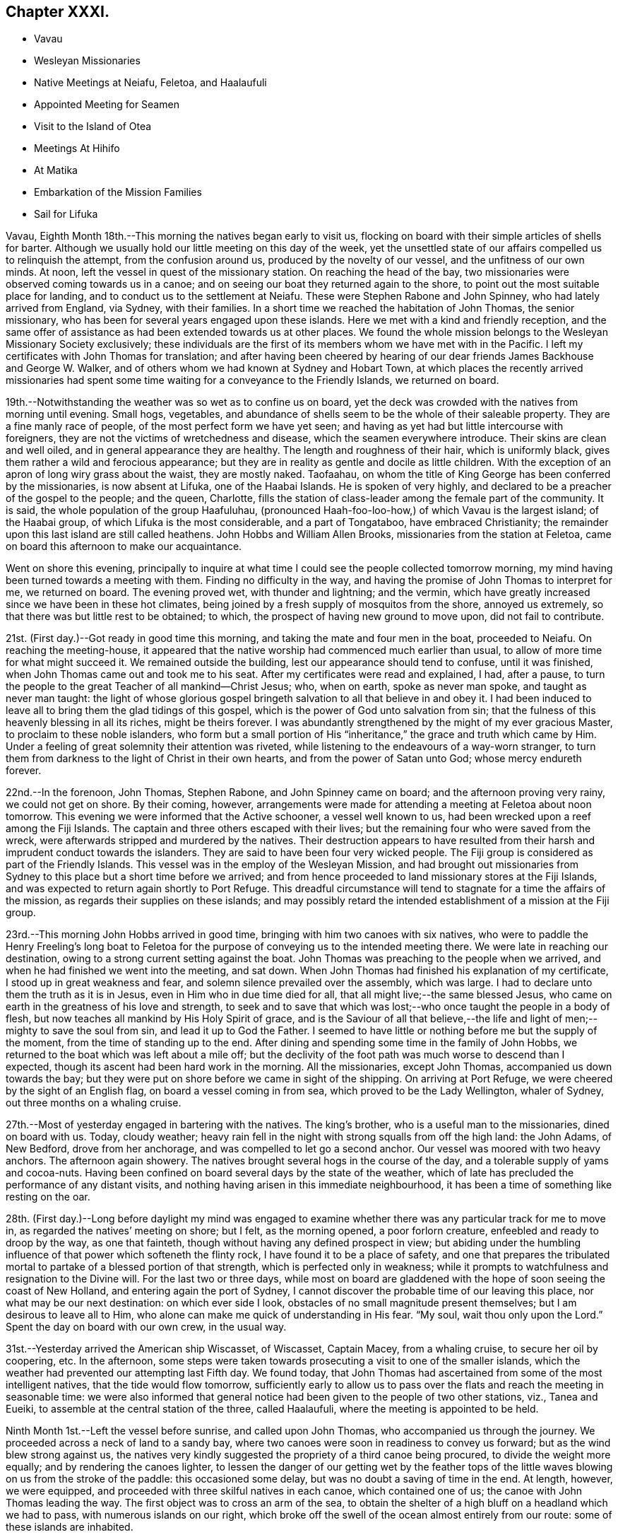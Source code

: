 == Chapter XXXI.

[.chapter-synopsis]
* Vavau
* Wesleyan Missionaries
* Native Meetings at Neiafu, Feletoa, and Haalaufuli
* Appointed Meeting for Seamen
* Visit to the Island of Otea
* Meetings At Hihifo
* At Matika
* Embarkation of the Mission Families
* Sail for Lifuka

Vavau, Eighth Month 18th.--This morning the natives began early to visit us,
flocking on board with their simple articles of shells for barter.
Although we usually hold our little meeting on this day of the week,
yet the unsettled state of our affairs compelled us to relinquish the attempt,
from the confusion around us, produced by the novelty of our vessel,
and the unfitness of our own minds.
At noon, left the vessel in quest of the missionary station.
On reaching the head of the bay,
two missionaries were observed coming towards us in a canoe;
and on seeing our boat they returned again to the shore,
to point out the most suitable place for landing,
and to conduct us to the settlement at Neiafu.
These were Stephen Rabone and John Spinney, who had lately arrived from England,
via Sydney, with their families.
In a short time we reached the habitation of John Thomas, the senior missionary,
who has been for several years engaged upon these islands.
Here we met with a kind and friendly reception,
and the same offer of assistance as had been extended towards us at other places.
We found the whole mission belongs to the Wesleyan Missionary Society exclusively;
these individuals are the first of its members whom we have met with in the Pacific.
I left my certificates with John Thomas for translation;
and after having been cheered by hearing of our dear
friends James Backhouse and George W. Walker,
and of others whom we had known at Sydney and Hobart Town,
at which places the recently arrived missionaries had spent
some time waiting for a conveyance to the Friendly Islands,
we returned on board.

19th.--Notwithstanding the weather was so wet as to confine us on board,
yet the deck was crowded with the natives from morning until evening.
Small hogs, vegetables,
and abundance of shells seem to be the whole of their saleable property.
They are a fine manly race of people, of the most perfect form we have yet seen;
and having as yet had but little intercourse with foreigners,
they are not the victims of wretchedness and disease,
which the seamen everywhere introduce.
Their skins are clean and well oiled, and in general appearance they are healthy.
The length and roughness of their hair, which is uniformly black,
gives them rather a wild and ferocious appearance;
but they are in reality as gentle and docile as little children.
With the exception of an apron of long wiry grass about the waist, they are mostly naked.
Taofaahau, on whom the title of King George has been conferred by the missionaries,
is now absent at Lifuka, one of the Haabai Islands.
He is spoken of very highly, and declared to be a preacher of the gospel to the people;
and the queen, Charlotte,
fills the station of class-leader among the female part of the community.
It is said, the whole population of the group Haafuluhau,
(pronounced Haah-foo-loo-how,) of which Vavau is the largest island; of the Haabai group,
of which Lifuka is the most considerable, and a part of Tongataboo,
have embraced Christianity;
the remainder upon this last island are still called heathens.
John Hobbs and William Allen Brooks, missionaries from the station at Feletoa,
came on board this afternoon to make our acquaintance.

Went on shore this evening,
principally to inquire at what time I could see the people collected tomorrow morning,
my mind having been turned towards a meeting with them.
Finding no difficulty in the way,
and having the promise of John Thomas to interpret for me, we returned on board.
The evening proved wet, with thunder and lightning; and the vermin,
which have greatly increased since we have been in these hot climates,
being joined by a fresh supply of mosquitos from the shore, annoyed us extremely,
so that there was but little rest to be obtained; to which,
the prospect of having new ground to move upon, did not fail to contribute.

21st. (First day.)--Got ready in good time this morning,
and taking the mate and four men in the boat, proceeded to Neiafu.
On reaching the meeting-house,
it appeared that the native worship had commenced much earlier than usual,
to allow of more time for what might succeed it.
We remained outside the building, lest our appearance should tend to confuse,
until it was finished, when John Thomas came out and took me to his seat.
After my certificates were read and explained, I had, after a pause,
to turn the people to the great Teacher of all mankind--Christ Jesus; who, when on earth,
spoke as never man spoke, and taught as never man taught:
the light of whose glorious gospel bringeth salvation to all that believe in and obey it.
I had been induced to leave all to bring them the glad tidings of this gospel,
which is the power of God unto salvation from sin;
that the fulness of this heavenly blessing in all its riches, might be theirs forever.
I was abundantly strengthened by the might of my ever gracious Master,
to proclaim to these noble islanders,
who form but a small portion of His "`inheritance,`"
the grace and truth which came by Him.
Under a feeling of great solemnity their attention was riveted,
while listening to the endeavours of a way-worn stranger,
to turn them from darkness to the light of Christ in their own hearts,
and from the power of Satan unto God; whose mercy endureth forever.

22nd.--In the forenoon, John Thomas, Stephen Rabone, and John Spinney came on board;
and the afternoon proving very rainy, we could not get on shore.
By their coming, however,
arrangements were made for attending a meeting at Feletoa about noon tomorrow.
This evening we were informed that the Active schooner, a vessel well known to us,
had been wrecked upon a reef among the Fiji Islands.
The captain and three others escaped with their lives;
but the remaining four who were saved from the wreck,
were afterwards stripped and murdered by the natives.
Their destruction appears to have resulted from their
harsh and imprudent conduct towards the islanders.
They are said to have been four very wicked people.
The Fiji group is considered as part of the Friendly Islands.
This vessel was in the employ of the Wesleyan Mission,
and had brought out missionaries from Sydney to
this place but a short time before we arrived;
and from hence proceeded to land missionary stores at the Fiji Islands,
and was expected to return again shortly to Port Refuge.
This dreadful circumstance will tend to stagnate for a time the affairs of the mission,
as regards their supplies on these islands;
and may possibly retard the intended establishment of a mission at the Fiji group.

23rd.--This morning John Hobbs arrived in good time,
bringing with him two canoes with six natives,
who were to paddle the Henry Freeling`'s long boat to Feletoa
for the purpose of conveying us to the intended meeting there.
We were late in reaching our destination,
owing to a strong current setting against the boat.
John Thomas was preaching to the people when we arrived,
and when he had finished we went into the meeting, and sat down.
When John Thomas had finished his explanation of my certificate,
I stood up in great weakness and fear, and solemn silence prevailed over the assembly,
which was large.
I had to declare unto them the truth as it is in Jesus,
even in Him who in due time died for all, that all might live;--the same blessed Jesus,
who came on earth in the greatness of his love and strength,
to seek and to save that which was lost;--who once taught the people in a body of flesh,
but now teaches all mankind by His Holy Spirit of grace,
and is the Saviour of all that believe,--the life and
light of men;--mighty to save the soul from sin,
and lead it up to God the Father.
I seemed to have little or nothing before me but the supply of the moment,
from the time of standing up to the end.
After dining and spending some time in the family of John Hobbs,
we returned to the boat which was left about a mile off;
but the declivity of the foot path was much worse to descend than I expected,
though its ascent had been hard work in the morning.
All the missionaries, except John Thomas, accompanied us down towards the bay;
but they were put on shore before we came in sight of the shipping.
On arriving at Port Refuge, we were cheered by the sight of an English flag,
on board a vessel coming in from sea, which proved to be the Lady Wellington,
whaler of Sydney, out three months on a whaling cruise.

27th.--Most of yesterday engaged in bartering with the natives.
The king`'s brother, who is a useful man to the missionaries, dined on board with us.
Today, cloudy weather;
heavy rain fell in the night with strong squalls from off the high land: the John Adams,
of New Bedford, drove from her anchorage, and was compelled to let go a second anchor.
Our vessel was moored with two heavy anchors.
The afternoon again showery.
The natives brought several hogs in the course of the day,
and a tolerable supply of yams and cocoa-nuts.
Having been confined on board several days by the state of the weather,
which of late has precluded the performance of any distant visits,
and nothing having arisen in this immediate neighbourhood,
it has been a time of something like resting on the oar.

28th. (First day.)--Long before daylight my mind was engaged to
examine whether there was any particular track for me to move in,
as regarded the natives`' meeting on shore; but I felt, as the morning opened,
a poor forlorn creature, enfeebled and ready to droop by the way, as one that fainteth,
though without having any defined prospect in view;
but abiding under the humbling influence of that power which softeneth the flinty rock,
I have found it to be a place of safety,
and one that prepares the tribulated mortal to
partake of a blessed portion of that strength,
which is perfected only in weakness;
while it prompts to watchfulness and resignation to the Divine will.
For the last two or three days,
while most on board are gladdened with the hope of soon seeing the coast of New Holland,
and entering again the port of Sydney,
I cannot discover the probable time of our leaving this place,
nor what may be our next destination: on which ever side I look,
obstacles of no small magnitude present themselves;
but I am desirous to leave all to Him,
who alone can make me quick of understanding in His fear.
"`My soul, wait thou only upon the Lord.`"
Spent the day on board with our own crew, in the usual way.

31st.--Yesterday arrived the American ship Wiscasset, of Wiscasset, Captain Macey,
from a whaling cruise, to secure her oil by coopering, etc.
In the afternoon,
some steps were taken towards prosecuting a visit to one of the smaller islands,
which the weather had prevented our attempting last Fifth day.
We found today,
that John Thomas had ascertained from some of the most intelligent natives,
that the tide would flow tomorrow,
sufficiently early to allow us to pass over the
flats and reach the meeting in seasonable time:
we were also informed that general notice had
been given to the people of two other stations,
viz., Tanea and Eueiki, to assemble at the central station of the three,
called Haalaufuli, where the meeting is appointed to be held.

Ninth Month 1st.--Left the vessel before sunrise, and called upon John Thomas,
who accompanied us through the journey.
We proceeded across a neck of land to a sandy bay,
where two canoes were soon in readiness to convey us forward;
but as the wind blew strong against us,
the natives very kindly suggested the propriety of a third canoe being procured,
to divide the weight more equally; and by rendering the canoes lighter,
to lessen the danger of our getting wet by the feather tops of
the little waves blowing on us from the stroke of the paddle:
this occasioned some delay, but was no doubt a saving of time in the end.
At length, however, we were equipped,
and proceeded with three skilful natives in each canoe, which contained one of us;
the canoe with John Thomas leading the way.
The first object was to cross an arm of the sea,
to obtain the shelter of a high bluff on a headland which we had to pass,
with numerous islands on our right,
which broke off the swell of the ocean almost entirely from our route:
some of these islands are inhabited.

About ten o`'clock a.m., we landed again on the island of Vavau,
after a very circuitous passage,
but the only one by which the extremity of this island can be got at from Neiafu.
We were soon met by the principal chief, Daniel Afu, and several of his people,
who welcomed us to their neighbourhood;
and after spending a short time at the chiefs house,
the meeting was assembled by the sound of heavy strokes upon a hollow piece of wood,
a sort of native drum, which may be heard at a great distance.
The people were soon collected,
and after John Thomas had opened the meeting in the usual way,
and read one of my certificates, all became silent.
I had largely to declare amongst them the
"`unsearchable riches of Christ,`" the beloved Son of God,
and Saviour of men; whom all men are commanded to hear:
whose Holy Spirit speaketh in every heart,
to bring us to repentance and amendment of life in the fear of God.
To this heavenly Teacher I was concerned to turn them,
and to exhort them in the love of the gospel to "`believe in the Lord Jesus Christ
and be saved;`" to believe in the power of His Holy Spirit in their hearts,
and wait for it there: we were favoured with a solemnity,
which nothing short of this irresistible power can produce.

Many of the people came to us in a loving manner, when the meeting broke up,
and hung about while we remained in the neighbourhood.
It was matter of very painful regret to us to find,
that these dear people are in the practice, as they feel their minds affected,
of breaking out into clamorous groaning, and saying '`Amen`' with a loud voice;
until a stranger is at a loss to conceive in what this dissipating practice may end:
it is evidently encouraged by their teachers.
They were this day turned to the teachings of that grace in their own hearts,
by which all such as happily take heed to it, will learn to "`worship God in spirit,
rejoice in Christ Jesus, and have no confidence in the flesh.`"
May the Lord hasten the dawning of that day,
when true spiritual gospel worshippers shall abound in
the earth to the glory and praise of Him,
who is alone worthy to be worshipped in spirit and in truth;
when living spiritual sacrifices shall ascend, acceptable unto Him by Jesus Christ;
and in every place incense shall be offered to his ever great
and excellent name,--even the sacrifice offered in the
"`beauty of holiness and newness of life,`" from the pure,
contrite, and humble heart, produced by the power of the Spirit of the Lord Jesus.

After meeting we partook of some refreshment at the chief`'s house,
in true native style upon the floor on mats,
with the milk of the cocoa-nut as a beverage,
and the pulpy shoots of the banana bruised between the fingers,
to answer the purpose of washing the hands;
some native cloth from the dress of the chiefess served for a towel:
this was found a very needful and agreeable part of the entertainment,
having had literally to tear the food to pieces with our fingers.
When our repast was finished,
we took leave of the chief and his family and others present,
and returned to the sea-side,
and were safely paddled back again to the sandy bay near Neiafu.
On the way from the canoes to the mission house, we called at the king`'s habitation;
his daughter, usually styled the Princess Charlotte, was at home,
a young woman about sixteen years of age, with an intelligent countenance;
she was seated on the floor in simple native attire; her brother, a boy,
perhaps twelve years old, was playing about.
When returning to the vessel,
it occurred to me that some of the ships now in the harbour would soon be ready for sea,
and I felt as if I should not be clear of the crews,
without endeavouring to collect them together next First day forenoon:
to this I stood resigned, in hopes of feeling some further impression in the morning,
if it should be required.

3rd.--Yesterday, the subject of a meeting with the seamen still rested upon me.
On awaking this morning I endeavoured to watch over every thought that arose;
and after remembering my great Creator in humble
gratitude for the mercies of the past night,
my mind seemed as a blank,
until the prospect of holding a meeting with the seamen of the fleet came before it;
this was not a little in the cross to the unmortified part,
which seemed now ready to shrink.
I kept the matter close until after breakfast,
and then told Charles that I believed it safest for me
to appoint a meeting for worship tomorrow,
at eleven o`'clock a.m., to be held in the native chapel at Neiafu,
if that could be obtained.
On stating this to John Thomas, he said that a missionary was coming down from Feletoa,
to preach at the hour proposed for holding our meeting;
but that he had no doubt of his being willing to accommodate me.
In that case, I told him that I should give notice to the shipping,
that they might know what to expect;
as the meeting would be held after the manner of the Society of Friends,
and would not commence with singing;
but we should wait in silence for the influence of the Holy Spirit upon our minds,
before we could move.
In the afternoon a sufficient number of written notices
were prepared and distributed amongst the shipping,
leaving the result to Him who knoweth all things;
desiring that His great name alone may be exalted,
and the gospel of the heavenly kingdom may be
proclaimed in the heart of man to the Saviour`'s praise.

4th. (First day.)--This morning much cast down and a poor creature,
but as one bound to the work of the dear Master; from which I dared not hold back,
however human nature might be ready to shrink, as the hour of trial approached.
Landed in good time, and proceeded to the meeting-house at Neiafu.
I felt depressed from a sense of something like a spirit of opposition being present;
but was soon comforted by an evidence which I could not mistake,
of that power being nigh to strengthen the inner man,
the all-sufficiency of which to sustain in time of trouble I have so often witnessed.
I had to sit long in silence,
but eventually stood up with those instructive expressions of
our Lord to his disciples,--"`Herein is my Father glorified,
that ye bear much fruit; so shall ye be my disciples.`"
"`He that abideth in me and I in him, the same bringeth forth much fruit; for without me,
ye can do nothing.`"
From this I was enabled to show,
that without the blessed influence of the Holy Spirit of the Son,
we can do nothing,--much less be capable of bearing that fruit,
by which the holy Father is glorified;
and the impossibility of performing that worship
which only is acceptable in the sight of Him,
"`who is a Spirit,`" without the help of the Holy Spirit:
that therefore it is indispensable,
in order to the performance of true spiritual worship,
to wait in reverential silence for a renewal of that strength,
which is mighty through God to the casting down imaginations,
and every high thing that exalteth itself against the knowledge of God,--to
the "`bringing into captivity every thought to the obedience of Christ,`"--
even to the obedience of the Spirit of Truth in our hearts,
without which none can worship God in Spirit and in truth.
It is this influence which can alone prepare our hearts to worship, praise,
and glorify the God and Father of our Lord Jesus Christ; who is a Spirit,
and must be worshipped in Spirit and in truth.

I had to set forth the admirable adaptation of the glorious
gospel dispensation to the condition of man the world over,
and the blessed superiority of true spiritual worship in the inner temple of the heart,
over that which is left in the outer court to be trodden under foot.
My mind was particularly turned towards those "`that go down to the sea in ships,
that do business in great waters,--that see the works of the Lord,
and his wonders in the deep.`"
Although such may often feel excluded from their fellow-men,
shut out from every opportunity of religious instruction,
and destitute of the '`means of grace;`' this is evidently not the case,
but a delusion of the great enemy of God and man;
although it may be often held out by those who have a zeal for God,
but not according to knowledge, of whom the great apostle speaks.
For notwithstanding it is the lot of seafaring men to
spend their days in roving upon the mighty ocean,
yet the only true and blessed means of grace are still within their
reach,--even that grace and truth which came by Jesus Christ,
which hath appeared unto all men, and teacheth all men that believe in it.
No class of men have a better opportunity of attending upon the means of salvation;
and although their allotment may be thought solitary,
yet they are saved from many temptations,
and out of the reach of the contaminating example of wicked men,
to which those on shore are daily exposed.
They have less to draw their attention aside from the great work,
and more time to work out their souls`' salvation,
than many of their fellow-mortals:--their nightly
watches may be turned to everlasting account,
in waiting upon the Lord,
in looking for the blessed hope and glorious appearing of the great God and Saviour,
by His Holy Spirit of grace.
No men have greater need to acquaint themselves with God and be at peace;
they are in jeopardy every hour,
which plainly bespeaks the necessity of their being prepared to meet their God,
as with their lives in their hands.
The Lord most High, in his infinite goodness and mercy,
hath vouchsafed a day of visitation to all men, for the salvation of all men;
and it is this visitation that preserveth the life of the spirit in man.
"`Thy visitation,`" said Job, "`hath preserved my spirit.`"

The meeting held long, but proved a searching solemn season;
and although at first a gloom seemed to hang over it, eventually every cloud,
or feeling of this kind, was scattered by that power, whom winds and waves obey;
and it ended well.
A considerable number of seamen from the different ships with their captains attended,
also the whole of the missionary families here, and one from Feletoa,
with many of the natives, and some New Zealanders connected with the shipping,
who understand English pretty well.
Two of the ships in the harbour had intended sailing this morning,
but were prevented for want of wind.
The crews of both were furnished with an ample supply of tracts and Friends`' writings,
with two Spanish Testaments, for two men of that nation employed on board of them.

7th.--Notwithstanding the security of the harbour in which we are privileged to ride,
yet the scanty supply of fresh water is a serious inconvenience,
the nearest spring being four miles off,
on an island where the empty casks have to be rolled up half a mile; and when filled,
which requires much time to accomplish, they are rolled back again to the water`'s edge,
and towed on board as a raft.
Having had no opportunity to procure any of this most necessary
article since leaving the last of the Sandwich Islands until today,
the stock on hand is very small,
and can only be recruited by small quantities once in the day.
Since First-day,
we have arranged for a visit to the two congregations at the island of Otea tomorrow;
it being agreed that they shall meet at the same time under the same roof.
May the Lord be graciously pleased to go before,
and open the way in the hearts of these people,
to receive the ever-blessed Truth in the love of it; and through the workings thereof,
bring forth fruit that shall lastingly remain, to His praise and their peace.

8th.--As our vessel was anchored in the track from Neiafu to Otea,
we waited the coming of John Thomas; who arrived before ten o`'clock,
bringing with him John Spinney and six natives,
who were then taken from the canoe and placed in our boat with their paddles,
for the better accommodation of the whole party.
On landing at Otea,
we proceeded towards the other side of the island where the meeting was to be held.
In crossing the sandy beaches, two of which were in our route,
exposed to the full blaze of the sun nearly at noon,
the heat and glare of light were almost insupportable,
and the want of air when passing through the bush was still more oppressive.
We stayed a short time at the house of the chief, whose name is Lazarus,
a steady going man among the people; and when cooled a little, proceeded to the meeting,
where the natives were assembled in readiness.
Exclusive of the pulpit,
there did not appear to be a seat in the whole neighbourhood except on the floor;
some of the people at last brought part of an old canoe into the building,
for Charles and myself to sit upon.
I felt in a very low and feeble condition, both as to body and mind;
but when my certificates were read,
I stood up with a salutation of love in my heart to the people; which having expressed,
I had to turn their attention to Him,
"`Who seeth not as man seeth,`" but who is a Spirit, and looketh on the heart:
He searcheth all hearts, and understandeth every imagination of the thoughts;
and to this man will He look, even to him that is poor and of a contrite spirit,
that trembleth at His word.
The Christian religion is a heart-felt work;
it is in the heart we must work out our own salvation with fear and trembling,
through submission and obedience to the power of the Spirit of the Lord Jesus,
which dwelleth in the contrite and humble heart,
without respect of persons or of the colour of the skin.
"`Cease from man whose breath is in his nostrils,
for wherein is he to be accounted of:`"--man cannot save his own soul,
nor blot out a single sin; and can he do the work for another,
which he cannot do for himself? My heart was greatly enlarged towards the people;
and they listened with apparent attention:
but there was a feeling of deadness over the meeting,
greater than we had yet witnessed on these islands.

After remaining some time at the house of Lazarus to refresh and rest,
we again crossed the island, and resumed our station in the boat:
we proceeded round the northern part of the island, and visited a splendid cavern,
into which we rowed with the boat, having a canoe to lead the way, conducted by Noah,
one of the chiefs of Otea,
and two chosen natives also well acquainted with the
position and entrance of this wonderful place.
The great height of the vaulted arches above our heads, which are almost of gothic shape,
from which are suspended a variety of huge spiral masses of ponderous weight,
apparently ready to fall,--the amazing depth and clearness of the water under us,
together with the dark and deep recesses,
which could not be explored for want of a light,
exhibited a sublime and magnificent spectacle and a
specimen of those great and marvellous works,
incomprehensible to mortal man.
Fish of large size swam about beneath us,
without the least appearance of being disturbed by the boat,
so great was the depth of water between us and them.
In knocking off some of the spiral crags within our reach to bring away with us,
the echo produced was alarming,
and as if the whole roof was in danger of falling upon us.

9th.--King George having arrived from Lefuka, one of the Haabai Islands,
this morning paid us a visit: a Saul-like man in truth,
being higher than the rest of the people perhaps by the head and shoulders; he was naked,
with the exception of some native cloth round his waist.
His moral character is highly spoken of,
and the great prosperity of the Christian profession here,
is said to be owing to his promptness in the due observance of its rites and ordinances:
the laws are said to be good, and he insists upon their being executed with rigour.
If any disobey, or in any way are guilty of a misdemeanour, they are severely punished.
It is much to be regretted,
that the punishment of flogging should have been introduced here:
it has been inflicted lately on several offenders, including one woman.
This barbarous practice, we have been told,
has proved beneficial to the people in a moral point of view;
but I believe its tendency is rather to blunt the feelings, and harden the heart.
In the afternoon took exercise on shore until dark.
Captain Macey of the Wiscasset, a serious man, drank tea with us.

11th. (First day)--Spent a peaceful day on board,
collected the crew both fore and afternoon for devotional purposes;--
none of them seemed disposed to attend the meeting on shore.

13th.--Yesterday sailed the brig Lady Wellington: previous to her departure,
the crew were furnished with a set of Friends`' tracts, and a Summary of our principles.
This morning, John Thomas came on board at eight o`'clock;
when we immediately proceeded down the harbour in the usual way,
and landed on the western coast of Vavau.
The meeting was to be held at Hihifo, about a mile from the landing-place;
whither we went, and met with the chief Solomon, at his own habitation;
and as soon as the people were collected, repaired to the meeting-place.
The places of worship at the stations distant from Neiafu are like large sheds,
standing upon props, and open on both sides;
but the ends are made tolerably close with coarse matting.
As there was no seat in the meeting, I remained near John Thomas,
who occupied a considerable time in the native language, before reading my certificates.

When he had finished we stood by each other in silence, and the people seemed unsettled,
as if they did not know what to expect next, or to whom they should hearken,
first looking upon one of us, and then upon the other;
until it was with me to caution them against a dependence upon the creature,
but to endeavour to fix the attention of their minds upon the Creator,
who is a Spirit and knoweth all things.
The darkness hideth not from Him,--the darkness and the light are both alike to Him,
before whom the night shineth as the day.
My desire was,
that nothing might be permitted to beguile them from the
simplicity of the gospel of Christ,--that they might not rest
satisfied with a mere hearsay knowledge of his name,
as a Saviour, but come to the knowledge of his Holy Spirit in themselves,
and know for themselves His gospel to be the power of God unto salvation.
It was with me to query,
what a profession of the Christian religion had done for them?
There had been time for some of them to have witnessed
something like fruit to be brought forth in themselves;
for without a change of heart is known, their religion will profit them nothing.
I felt an earnest engagement of mind to turn them to the power
of the Spirit of the Lord Jesus in their own hearts;
which would, if believed in and obeyed, cleanse them from sin,
create in them a clean heart, and renew a right spirit within them.
Although I had full opportunity to clear myself,
yet so great was the stream of love that flowed towards the people of Hihifo,
that after the meeting was over, I found no relief:
the desire of my heart was as strong as ever,
that they might not be beguiled by lifeless forms and shadows,
from the simplicity that is in Christ, the living and eternal substance.
After spending some time with Solomon, the chief,
who spread a table plentifully for our refreshment, according to native custom,
we repaired to the boat, and proceeded forthwith to the Henry Freeling.

15th.--It was with difficulty that an opportunity could be found,
on account of the increased number of natives upon the deck, to sit down together;
notwithstanding which, the way opened to our comfort.
We understand that earthquakes frequently occur among these islands,
at times so violent as to stop the clock at the mission-house.
On First day last, whilst in the meeting appointed for the seamen of the fleet,
and before standing up amongst them,
a considerable shock was sensibly felt by the missionary families then present.
Of this, I was not myself aware,
although the frame work in the roof of the building we
were in was heard to make a cracking noise at the time.
Last Second day evening, about nine o`'clock, another shock was witnessed at Neiafu,
but was not perceived by us upon the water: we are told, however,
that they are sometimes felt on board the shipping, and occasion a rumbling noise,
as if the vessel was passing over a rugged rock, and sufficiently loud to alarm the crew.

16th.--Remained on board the forepart of the day, while Captain Keen and Charles,
accompanied by Philemon an intelligent native,
ascended Talau a considerable hill on the island of Vavau, to form a plan of Port Refuge,
for the benefit of those who may follow us at a future day.
From this point they were enabled with sufficient accuracy to
describe the position of this group of islands,
which are said to be one hundred and two in number, known by the name of Haafuluhau;
so that any stranger may direct his course to Port Refuge in perfect safety,
by keeping a good look out,
which is of course one of the means dictated by common prudence in such cases.
The depth of water varies at the anchorage from sixteen to thirty-six fathoms,
with holding-ground of sand and coral.
From the direction in which the trade-winds usually blow,
a vessel has generally to beat against it as soon as she comes
round the southernmost bluff upon the main land of Vavau.
The deepest water appears to be on the left hand, the whole way up to the port;
the distance from the entrance point may be from ten to twelve miles,
and there is ample room for the largest ship to work with common care.
In the evening went on shore to consult with
John Thomas on the subject of leaving our cook,
Pedro Nolasko, a Spaniard, who is desirous of getting to the Fiji Islands,
having heard of the probability of meeting with a vessel bound to Manilla,
his native place.
As he is a man of good character, and not likely by his conduct to injure the natives,
and there being no objection in the minds of the
missionaries and the authorities of the place,
there seems no good reason for refusing to discharge him, agreeably with his wishes;
more particularly,
as we have just taken on board one of the
survivors from the wreck of the Active schooner:
this man was intended to work for his food while with us,
but he will now come in for regular wages,
by filling up the vacancy which the discharge of Pedro Nolasko will occasion.

19th.--On Seventh day, with the exception of taking exercise on shore towards evening,
we were employed on board through the day; yesterday,
(First day,) remained on board all day with our own people,
having no attraction to the shore.
It was a season of self-abasedness and poverty; but however humiliating,
I trust not altogether unprofitable,
and one that I have found not unfrequently to precede,
and perhaps prepare for further service in the Great Master`'s time;
for which the prayer of my heart is, that I may be ready; confiding in Him,
whose power can raise up from utter weakness, and make strong for His use.
Today sailed the American ship Wiscasset, Captain Macey.
This vessel was supplied with some tracts and writings of Friends.
This evening it seemed best to arrange to attend a native meeting at Matika,
a few miles from hence; the greater part of which distance can be performed by boat.
As John Thomas was not likely to be at liberty,
John Hobbs kindly offered to supply his place as interpreter;
but the situation of the neighbourhood is such,
that the weather must be consulted in the first place.

20th.--The weather apparently likely to answer for our going to Matika;
and John Hobbs having arrived with a suitable crew of natives,
by nine o`'clock we proceeded on our way,
and landed at Feletoa before eleven o`'clock a.m. Here we got a cool resting place,
and after an early dinner proceeded to Matika.
Feeling unwell soon after,
I was not in very good trim for moving forward in the hottest part of the day,
nor for attending the appointed meeting;
but I well knew that He who had sustained me thus far,
could strengthen me at his pleasure,
to stand before the people for His great name`'s sake.
Having now an interpreter,
to whose abilities and qualifications in the native language I was a stranger,
it seemed like venturing upon untried ground.
I soon found that I had no cause to fear on this head,
but rather to dread the quickness with which he at once
comprehended the drift of what I had to say,
and interpreted it to the people; however, although every sentence as soon as uttered,
was rapidly conveyed to them without hesitation on his part,
yet with thankfulness I can say, that I never felt less difficulty in getting on.
I had to caution them particularly,
not to be deceived in looking without for that which is only to be found within;
that so they might come to the knowledge of Christ,
the light of whose Holy Spirit shineth in every heart;
and that they might believe in it to the saving of the soul,--that so Christ
may dwell richly in their hearts by faith,--that He might be theirs,
and they might be His, in His Father`'s kingdom forever.
It was a comfortable meeting, and ended well.
Great is my desire for these people,
that their hearts may be directed to the love of God,
and to the patient waiting for Christ.
How great the responsibility of those,
who take upon themselves to introduce the religion of
Jesus amongst a simple-hearted people,
lest its beautiful simplicity be hid from them,
by forms and shadows of man`'s own invention!

21st.--This morning the Mary Anne, of London, sailed for the whaling grounds;
sundry tracts were furnished for the crew, also a French Testament for one of them,
a native of France.
A few days ago a native offered amongst other articles for sale,
a copy of the Holy Scriptures in English.
I found on examining it, that it had been given by the Seamen`'s Bible Society in London,
probably to some ship`'s library.
I purchased this book for about eightpence, merely to show the necessity of inserting,
not only the donor`'s name, or that of the institution by which it had been bestowed,
but the name of the person to whom it was originally given,
or the ship`'s library to which it belonged: it would, I think,
help to deter from such a misapplication.
It is very probable that this bible had belonged to the library of the Mary Anne,
of London, but this was not specified,
or it might have been returned to that vessel before she left the port,
and have served to prevent a similar occurrence in future.
We find that sailors, our own not excepted, regardless of the future,
do not hesitate to give articles for a shell or two, far exceeding the value of them;
they will part with a woollen jacket, as a thing perfectly useless to them,
because at that particular time, in a hot climate, it is not wanted;
and the natives will accept of almost any thing for their shells.
If books of a pernicious tendency in the English
language are found in the hands of the natives,
such are immediately destroyed;
and books of various kinds fall into their hands when bartering with the shipping;
they are pleased when they can obtain writing paper, pen and ink, or a pencil.

Ninth Month 22nd.--Although many natives were on board,
we were enabled to set aside our bartering, and sit down to wait upon the Lord,
but it required firm struggling to get into quiet introversion of mind;
towards the end a little of that strength was witnessed,
by which only the foes of a man`'s house can be cast out,
and himself left in peaceable possession.

24th.--Both yesterday and today,
with the exception of taking the needful exercise on shore, as the sun declined,
we were engaged on board getting things into train,
with the prospect of shortly sailing for the Haabai group of Tonga isles.
Since it has come to my knowledge that the strength of these
islands is to be assembled at Lifuka with king George of Vavau,
and Josiah (Tubou), the king of Tongataboo,
I have not seen the way open for me to move in any direction but to Lifuka;
and the more I have dwelt upon this subject,
the more it appears to be the right track for me to pursue.
Owing to existing circumstances connected with persons and places,
it doth not seem practicable for me to complete the object which brought us to Vavau,
of visiting the people, before the end of this month;
and allowing that it could be satisfactorily accomplished at an earlier period,
it would be useless to sail for Tongataboo,
as those competent for the important office of interpreter,
will have left the island to join their brethren at the
general assembly about to take place at Lifuka.
My earnest desire is, to be found in the counsel of the will of our heavenly Father,
to be preserved in faithfulness and humble resignation thereunto,
and favoured to possess my vessel in patience to the end of the race.
Could I have contrived for myself, I should certainly not have selected Lifuka,
as the Haabai group is a dangerous archipelago of small islands, shoals, and reefs,
without any secure place of shelter from every wind that blows,
and not the least dependence can be placed on the published charts of it.
But if He that "`bloweth with His wind,
and the waters flow,`" is graciously pleased to direct our way amidst
the lurking dangers of the deep which await a stranger vessel,
who hath so mercifully and so often in appalling seasons said in effect, "`It is I,
be not afraid,`'`"--and this too accompanied with
an evidence so indisputably strengthening,
that a poor helpless mortal could exclaim in that humble faith and
confidence which condescending heavenly love alone inspires,
"`It is the Lord,`"'`--all fear is then cast out, except what is filial.

26th.--Yesterday (First day,) spent the day on board.
Collected the sailors twice in the course of the day for devotional purposes.
Engaged the fore-part of today on board, and in the afternoon went up to Neiafu,
to endeavour to arrange for visiting the natives on the north shore.
The weather sultry and rainy, making the clay soil,
of which the neighbourhood of the landing place is composed, almost impassable;
and the steep descent down to the boat extremely difficult and unsafe.

27th.--Much rain during the night and this morning, which prevented my going on shore;
Charles landed for a short time opposite the vessel, but was soon compelled to return.
About nine o`'clock this evening,
a shock of an earthquake was sensibly felt on board by the trembling of the vessel;
Captain Keen stepped upon one of the chain cables, by which we were riding at the time,
when the shock was more evident,
from the connection of the anchor with the earth at the bottom of the sea.
This is the fourth shock that has been felt since our arrival at Port Refuge.
Would that the earthly nature in the hearts of all around us, yea the world over,
were so shaken, that that only which cannot be shaken might remain,
to the praise and glory of God.

Ninth Month 28th.--Still rainy weather.
John Hobbs called on board today,
with whom an arrangement was made to visit a native meeting tomorrow afternoon,
should the weather permit us to proceed and the people to collect.
We learn from John Hobbs that the shock of the earthquake last evening,
was the most severe he had known since his coming to these islands;
it was felt on board the American ship Mussel,
quite as much as on board the Henry Freeling.

29th.--In our solitary sitting this forenoon,
we were favoured to witness a degree of strength sufficient for the day,
to wrestle for the blessing.
Soon after three o`'clock, John Hobbs and ourselves set forward in our own boat,
with six able natives to paddle;
on account of the falling tide we landed at a place much more
distant from the meeting to which we were going,
than would otherwise have been necessary.
It was, however, much safer for the boat,
with which it behooves us to use every precaution, to enable her to hold out to the end;
she is now leaky and much worse for wear, and was not a thoroughly good one when new.

The heat of the afternoon made the extra walking very fatiguing;
and the current of air to which I was afterwards exposed,
occasioned considerable pain in my head: but such was the engagement of my mind,
that this bodily annoyance was little regarded.
After resting awhile at a house built for the
special purpose of accommodating the teachers,
the meeting commenced; and although I was as an emptied vessel,
while the translation of my certificates was read:
yet shortly after the reading concluded,
my mouth was opened to turn the attention of the people to that Almighty power,
which "`is not far from every one of us,`" dwelling in our hearts by his Holy Spirit,
except we be reprobates; "`in whom we live and move and have our being.`"
He that abideth of old, with whom a thousand years are but as one day,
and one day as a thousand years,--from everlasting to everlasting he is God,
and changeth not.
My desire for this people was, that they might become wise in heart,
by seeking after that knowledge which is life eternal,
through the operation of the Holy Spirit, which shines in every heart;
that they might inherit glory,
and be numbered among those that shall shine as the brightness of the firmament,
and with them that turn many to righteousness, as the stars forever and ever.
The gospel of the everlasting kingdom was freely preached to these dear people:
it was a memorable season, and yielded peaceful relief to my mind.
We reached our vessel soon after dark.
What, indeed,
can we render unto the Lord for all this! being nothing ourselves and possessing nothing,
but what we have received from Him, the God of love and praise.

Tenth Month 1st.--Yesterday engaged on board most of the day,
making ready for sailing for the Haabai.
My attention has been drawn at times, in the course of yesterday and today,
towards again attending the native meeting at Neiafu tomorrow;
and John Thomas and Stephen Rabone calling on board this afternoon,
afforded me an opportunity of mentioning the subject.
John Thomas kindly agreed at once to make way for it,
and offered his assistance as interpreter.
Although so often a partaker of heavenly help and goodness, I am still imploring more;
being increasingly sensible of the want of it, when looking towards this meeting;
that the name of the Lord Jesus may be exalted, to the glory of God the Father.

Having now every prospect of bending our course towards Lifuka,
I deemed it expedient to make an offer to convey as many of
the missionary families as inclined to go to the congress;
telling John Thomas,
that if they were willing to put up with the want of accommodations
to which they would be subjected in our small vessel,
the whole of them might go with us.
He expressed a fear that such a number would put us to great inconvenience;
but I told him, it was themselves that would have to suffer the inconvenience,
as they would have literally to stow themselves
as they could upon the cabin sofas and floor;
but, perhaps, we might not be out more than one or two nights,
which would depend upon the wind.
The distance is sometimes performed in a few hours,
when the trade-wind is strong and favourable.

The shock of another earthquake was felt on the night of the 29th ultimo.

2nd. (First day.)--This morning I felt a very poor creature, both in body and mind;
but "`knowing in whom I have believed,`" and unto whom "`all power in heaven
and earth is given,`" I prepared to attend the native meeting at Neiafu.
We reached the mission-house before the bell rung;
and accompanied John Thomas to the meeting in due time.
I sat for some time in a pew constructed for the missionaries;
and when John Thomas had finished speaking, I went and stood in front of the people,
upon the base on which the pulpit is erected.
John Thomas then came down to me, and a general silence prevailed over the assembly,
which was large, until broken by myself with the words;--"`Watch ye,
stand fast in the faith, quit you like men, be strong.`"
The burden which rested upon my mind was,
that these people might become the Lord`'s people, formed for himself,
to show forth his praise,--that they might become his children, and be taught of Him;
for all the sons and daughters of men, which form His church,
are taught of the Lord himself: in righteousness they are established,
and great shall be their peace.--That they might indeed be sheep of the one fold,
and of the one great and heavenly Shepherd, hear his voice, be known of him,
and follow him; and thus be enabled individually to say, from blessed experience,
"`The Lord is my shepherd; I shall not want.
He maketh me to lie down in green pastures; he leadeth me beside the still waters.
He restoreth my soul; he leadeth me in the paths of righteousness for His name`'s sake.`"
But the sheep must first learn to know the voice of the great Shepherd,
when they hear it, from the voice of a stranger;
that so they may follow him with safety whithersoever he leadeth:
those that are the sheep of his fold know him, and are known of him.
"`My sheep,`" said Christ, "`hear my voice, and I know them, and they follow me:
and I give unto them eternal life; and they shall never perish,
neither shall any man pluck them out of my hand: My Father, which gave them me,
is greater than all; and no man is able to pluck them out of my Father`'s hand.`"
Thus, the security and blessedness of the Lord`'s children, which compose his church,
are set forth by its holy Head, the Lord Jesus, that great Shepherd of the sheep:
and there is no other way for any of us to become of this happy number,
but that of sitting under the teaching of His Holy Spirit, to learn of Him,
to know His voice and be known of Him, and be His sheep and follow Him.
He will teach us humility, meekness, and lowliness of heart.
Such are formed for himself, do show forth His praise, and glorify Him before men,
by producing the fruit of the Spirit in the sight of those around them;
openly declaring by life and conversation,
that the gospel of Christ is the power of God unto salvation,
even to those who beforetime were in darkness, hateful and hating one another.
I was largely opened among them;
and if it was possible to recapitulate all that was uttered,
words would still fall short,
and fail to describe the heart-tendering solemnity which crowned the meeting.
Towards the conclusion when about saying farewell to these dear people,
as one never to see their faces again,
that Almighty power which alone can soften the heart was eminently conspicuous;
tears could not be restrained,
but silently and undisguisedly rolled down the swarthy cheeks
of the sons and daughters of this isle of the ocean.

3rd.--Early in the morning the Henry Freeling unmoored, and prepared for sailing:
by twelve o`'clock the whole of the missionary families,
with their servants and luggage being on board,
we left the well-sheltered harbour of Port Refuge;
and retracing our course through the maze of islands into the open ocean,
stretched away from the shore of Vavau.
A large number of the natives attended to the last,
and hung round the sides of our vessel until compelled to let go their hold,
evincing sincere regret at her departure.
One of the chiefs of the island of Otea, named Noah, a noble man in person,
with whom we were particularly acquainted, and whom we highly esteemed,
wept aloud when he left us, and was heard when the canoe was at a considerable distance.
He was affected by the whole circumstance of parting with all his friends;
but principally on account of losing an adopted daughter,
who was leaving Vavau for Tongataboo:
she had been for a long time an inmate of the mission-house.
Our passengers consisted of John Thomas, Stephen Rabone, John Spinney, John Hobbs,
(going to reside at Lifuka,) and William A. Brooks, with their families,
in all eighteen persons, besides nine domestics.
We had also William Bunubunu,
nephew of the late Finau the conqueror of these islands in former days,
selected by King George, as our pilot for the Haabai group.
Soon after getting fairly out to sea, the whole of our guests,
except two of the youngest children, became sick;
and some of them remained so the whole time.
The wind became unfavourable in the night,
and prevented our seeing the isle of Aano next morning as was calculated upon.
+++[+++Haanna in the Map?]

4th.--When morning came, it was found that we had drifted towards the island of Kao,
in appearance a lofty mountain of regular conic shape rising out of the sea,
and evidently of volcanic origin.
By ten o`'clock a.m., the island of Toofoa was fairly opened,
and the action of the volcano at the north end plainly to be seen,
vomiting clouds of smoke into the atmosphere,
which occasionally burst forth with increased strength.
It was soon ascertained that getting to Lifuka by night, as before anticipated,
was quite impracticable, as the wind continued to baffle us;
but shifting two or three points after midnight, we fetched well to windward,
and after making one short tack at the entrance of the reef,
before ten o`'clock were favoured safely to anchor off the island of Lifuka,
abreast of the settlement of Mua, in only three and a half fathoms water,
on Fourth day the 5th instant.
Any vessel less manageable than the Henry Freeling, might easily have got upon the reef,
the entrance is so narrow and intricate, in the worst part of which she had to tack.
It is probable that few vessels so large as ours ever anchored upon the same ground;
and none, however small, ought to venture without a competent pilot on board.
It is close to this spot that the Port au Prince was wrecked, perhaps thirty years ago:
some of her remains are visible at this day,
and are frequently dug out of the sand by the king`'s order,
for the sake of the copper bolts, etc.
Of recent date, the Snapper was cut off by the natives and lost upon an adjoining reef,
not far from Mua.
Soon after we had anchored, Charles Tucker,
the resident missionary at this place came off, bringing with him James Watkin,
who had arrived the preceding day from his station on the island of Tongataboo.
A double canoe was procured,
which took the whole of our passengers and luggage at once to the shore:
they were safely landed by eleven o`'clock, to their great relief.
The natives soon began to visit us,
well pleased to see a vessel at anchor off the island,
as it is but seldom that such a circumstance occurs.
